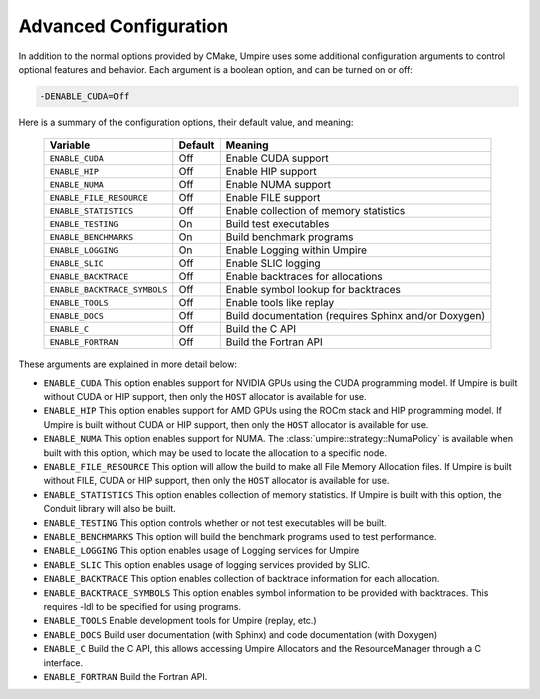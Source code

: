.. _advanced_configuration:

======================
Advanced Configuration
======================

In addition to the normal options provided by CMake, Umpire uses some additional
configuration arguments to control optional features and behavior. Each
argument is a boolean option, and  can be turned on or off:

.. code-block:: bash

    -DENABLE_CUDA=Off

Here is a summary of the configuration options, their default value, and meaning:

    ============================  ======== ===========================================================================
    Variable                      Default  Meaning
    ============================  ======== ===========================================================================
    ``ENABLE_CUDA``               Off      Enable CUDA support
    ``ENABLE_HIP``                Off      Enable HIP support
    ``ENABLE_NUMA``               Off      Enable NUMA support
    ``ENABLE_FILE_RESOURCE``      Off      Enable FILE support      
    ``ENABLE_STATISTICS``         Off      Enable collection of memory statistics
    ``ENABLE_TESTING``            On       Build test executables
    ``ENABLE_BENCHMARKS``         On       Build benchmark programs
    ``ENABLE_LOGGING``            On       Enable Logging within Umpire
    ``ENABLE_SLIC``               Off      Enable SLIC logging
    ``ENABLE_BACKTRACE``          Off      Enable backtraces for allocations
    ``ENABLE_BACKTRACE_SYMBOLS``  Off      Enable symbol lookup for backtraces
    ``ENABLE_TOOLS``              Off      Enable tools like replay
    ``ENABLE_DOCS``               Off      Build documentation (requires Sphinx and/or Doxygen)
    ``ENABLE_C``                  Off      Build the C API
    ``ENABLE_FORTRAN``            Off      Build the Fortran API
    ============================  ======== ===========================================================================

These arguments are explained in more detail below:

* ``ENABLE_CUDA``
  This option enables support for NVIDIA GPUs using the CUDA programming model.
  If Umpire is built without CUDA or HIP support, then only the ``HOST``
  allocator is available for use.

* ``ENABLE_HIP``
  This option enables support for AMD GPUs using the ROCm stack and HIP
  programming model. If Umpire is built without CUDA or HIP support,
  then only the ``HOST`` allocator is available for use.

* ``ENABLE_NUMA``
  This option enables support for NUMA. The
  :class:`umpire::strategy::NumaPolicy` is available when built with this
  option, which may be used to locate the allocation to a specific node.

* ``ENABLE_FILE_RESOURCE``
  This option will allow the build to make all File Memory Allocation files. If Umpire is built without FILE, CUDA or HIP support,
  then only the ``HOST`` allocator is available for use.

* ``ENABLE_STATISTICS``
  This option enables collection of memory statistics. If Umpire is built with
  this option, the Conduit library will also be built.

* ``ENABLE_TESTING``
  This option controls whether or not test executables will be built.

* ``ENABLE_BENCHMARKS``
  This option will build the benchmark programs used to test performance.

* ``ENABLE_LOGGING``
  This option enables usage of Logging services for Umpire

* ``ENABLE_SLIC``
  This option enables usage of logging services provided by SLIC.

* ``ENABLE_BACKTRACE``
  This option enables collection of backtrace information for each allocation.

* ``ENABLE_BACKTRACE_SYMBOLS``
  This option enables symbol information to be provided with backtraces.  This
  requires -ldl to be specified for using programs.

* ``ENABLE_TOOLS``
  Enable development tools for Umpire (replay, etc.)

* ``ENABLE_DOCS``
  Build user documentation (with Sphinx) and code documentation (with Doxygen)

* ``ENABLE_C``
  Build the C API, this allows accessing Umpire Allocators and the
  ResourceManager through a C interface.

* ``ENABLE_FORTRAN``
  Build the Fortran API.
